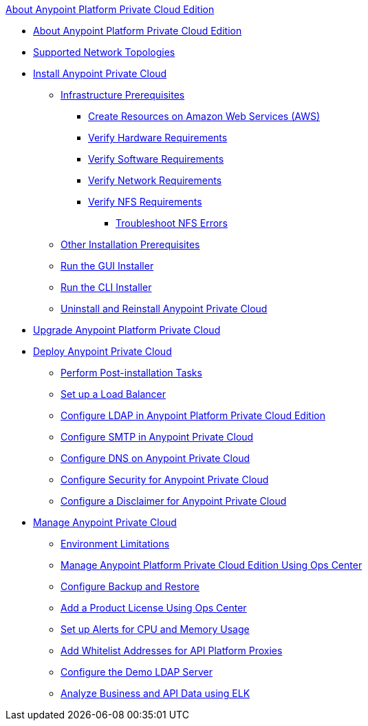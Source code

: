 .xref:index.adoc[About Anypoint Platform Private Cloud Edition]
* xref:index.adoc[About Anypoint Platform Private Cloud Edition]
* xref:supported-cluster-config.adoc[Supported Network Topologies]
* xref:install-workflow.adoc[Install Anypoint Private Cloud]
 ** xref:prereq-infra.adoc[Infrastructure Prerequisites]
  *** xref:prereq-aws-terraform.adoc[Create Resources on Amazon Web Services (AWS)]
  *** xref:prereq-hardware.adoc[Verify Hardware Requirements]
  *** xref:prereq-software.adoc[Verify Software Requirements]
  *** xref:prereq-network.adoc[Verify Network Requirements]
  *** xref:verify-nfs.adoc[Verify NFS Requirements]
   **** xref:troubleshoot-nfs.adoc[Troubleshoot NFS Errors]
 ** xref:prereq-other.adoc[Other Installation Prerequisites] 
 ** xref:install-installer.adoc[Run the GUI Installer]
 ** xref:install-auto-install.adoc[Run the CLI Installer]
 ** xref:install-uninstall-reinstall.adoc[Uninstall and Reinstall Anypoint Private Cloud]
* xref:upgrade.adoc[Upgrade Anypoint Platform Private Cloud]
* xref:config-workflow.adoc[Deploy Anypoint Private Cloud]
 ** xref:install-add-tasks.adoc[Perform Post-installation Tasks]
 ** xref:install-create-lb.adoc[Set up a Load Balancer]
 ** xref:install-config-ldap-pce.adoc[Configure LDAP in Anypoint Platform Private Cloud Edition]
 ** xref:access-management-SMTP.adoc[Configure SMTP in Anypoint Private Cloud]
 ** xref:access-management-dns.adoc[Configure DNS on Anypoint Private Cloud]
 ** xref:access-management-security.adoc[Configure Security for Anypoint Private Cloud]
 ** xref:access-management-disclaimer.adoc[Configure a Disclaimer for Anypoint Private Cloud]
* xref:operating-about.adoc[Manage Anypoint Private Cloud]
 ** xref:prereq-env.adoc[Environment Limitations]
 ** xref:managing-via-the-ops-center.adoc[Manage Anypoint Platform Private Cloud Edition Using Ops Center]
 ** xref:backup-and-disaster-recovery.adoc[Configure Backup and Restore]
 ** xref:ops-center-update-lic.adoc[Add a Product License Using Ops Center]
 ** xref:config-alerts.adoc[Set up Alerts for CPU and Memory Usage]
 ** xref:config-add-proxy-whitelist.adoc[Add Whitelist Addresses for API Platform Proxies]
 ** xref:demo-ldap-server.adoc[Configure the Demo LDAP Server]
 ** xref:ext-analytics-elk.adoc[Analyze Business and API Data using ELK]
